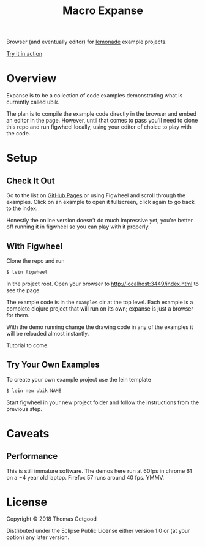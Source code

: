 #+TITLE: Macro Expanse

Browser (and eventually editor) for [[https://github.com/tgetgood/ubik][lemonade]] example projects.

[[https://tgetgood.github.io/expanse/resources/public/index.html][Try it in action]]

* Overview
	Expanse is to be a collection of code examples demonstrating what is currently
	called ubik.

	The plan is to compile the example code directly in the browser and embed an
	editor in the page. However, until that comes to pass you'll need to clone
	this repo and run figwheel locally, using your editor of choice to play with
	the code.
* Setup
** Check It Out
	 Go to the list on [[https://tgetgood.github.io/expanse/resources/public/index.html][GitHub Pages]] or using Figwheel and scroll through the
	 examples. Click on an example to open it fullscreen, click again to go back
	 to the index.

	 Honestly the online version doesn't do much impressive yet, you're better off
	 running it in figwheel so you can play with it properly.
** With Figwheel
	 Clone the repo and run

	 #+BEGIN_SRC sh
	 $ lein figwheel
	 #+END_SRC

	 In the project root. Open your browser to http://localhost:3449/index.html to
	 see the page.

	 The example code is in the =examples= dir at the top level. Each example is a
	 complete clojure project that will run on its own; expanse is just a browser
	 for them.

	 With the demo running change the drawing code in any of the examples it will
	 be reloaded almost instantly.

	 Tutorial to come.
** Try Your Own Examples
	 To create your own example project use the lein template

	 #+BEGIN_SRC sh
	 $ lein new ubik NAME
	 #+END_SRC

	 Start figwheel in your new project folder and follow the instructions from
	 the previous step.
* Caveats
** Performance
	 This is still immature software. The demos here run at 60fps in chrome 61 on
	 a ~4 year old laptop. Firefox 57 runs around 40 fps. YMMV.
* License

	Copyright © 2018 Thomas Getgood

	Distributed under the Eclipse Public License either version 1.0 or (at your
	option) any later version.
